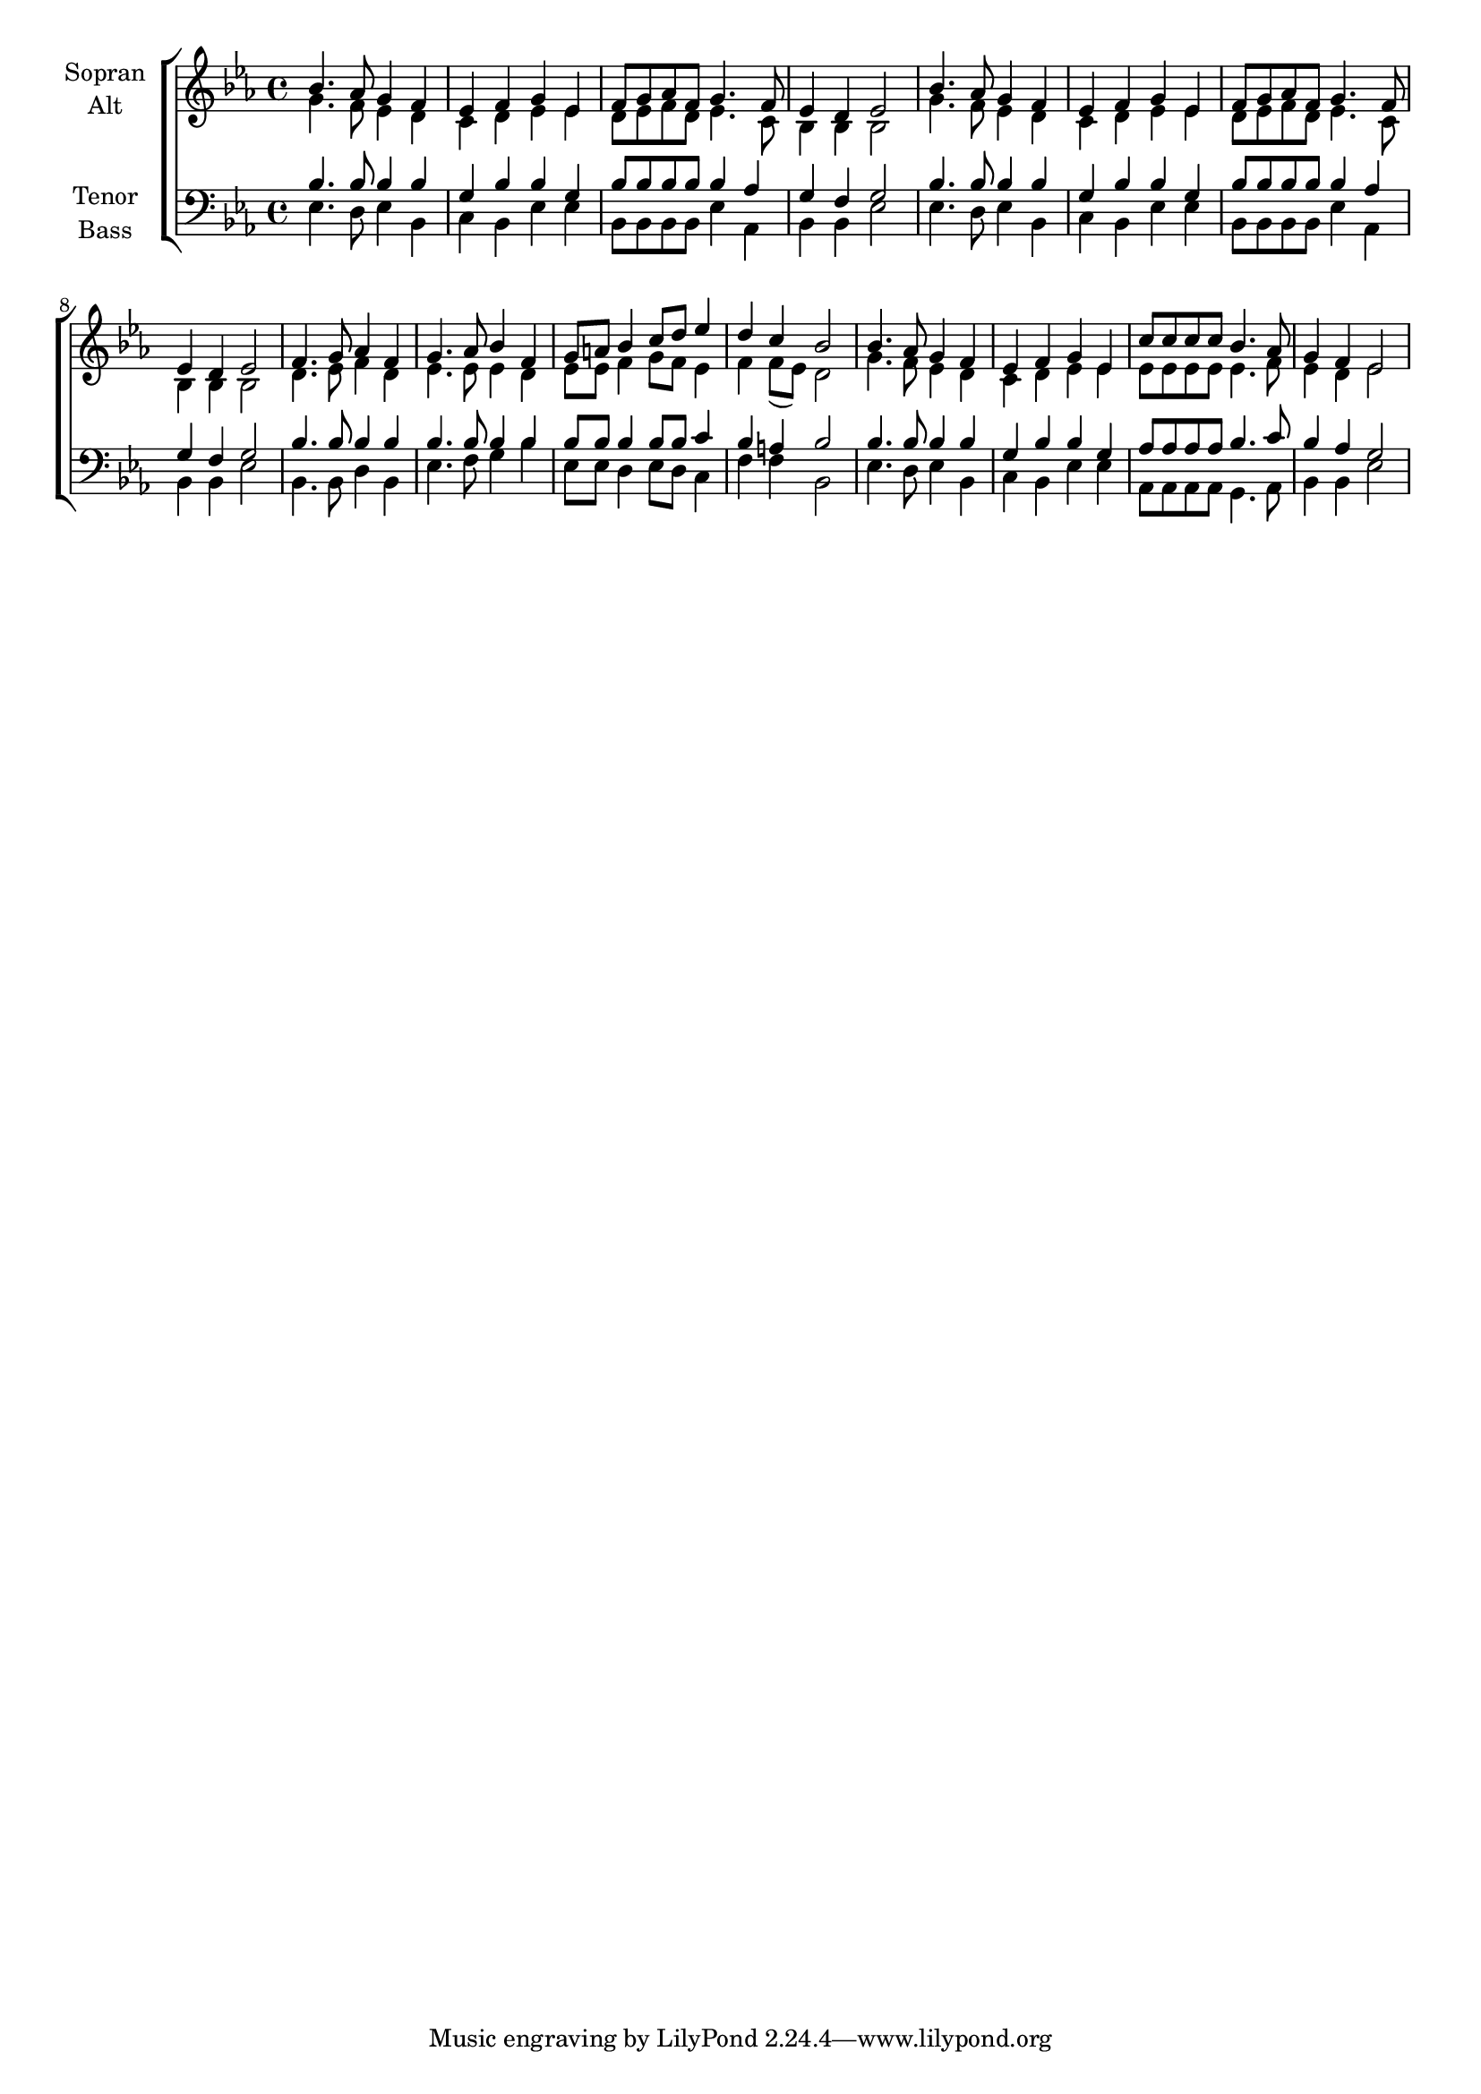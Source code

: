 \version "2.18.2"



global = {
  \key es \major
  \time 4/4
}

#(set-global-staff-size 18)

toene = \absolute {
  \global
  es2
  bes2
  g'2
  bes'2
}

soprano = \relative c'' {
  \global
  bes4. as8 g4 f | es f g es | f8 g as f g4. f8 | es4 d es2 |
  bes'4. as8 g4 f | es f g es | f8 g as f g4. f8 | es4 d es2 |
  f4. g8 as4 f | g4. as8 bes4 f | g8 a bes4 c8 d es4 | d c bes2 |
  bes4. as8 g4 f | es f g es | c'8 c c c bes4. as8 | g4 f es2   
}

alto = \relative c'' {
  \global
  g4. f8 es4 d | c d es es | d8 es f d es4. c8 | bes4 bes bes2 |
  g'4. f8 es4 d | c d es es | d8 es f d es4. c8 | bes4 bes bes2 |
  d4. es8 f4 d | es4. es8 es4 d | es8 es f4 g8 f es4 | f4 f8( es) d2 |
  g4. f8 es4 d | c d es es | es8 es es es es4. f8 | es4 d es2
}

tenor = \relative c' {
  \global
  bes4. bes8 bes4 bes | g  bes bes g | bes8 bes bes bes bes4 as | g f g2 |
  bes4. bes8 bes4 bes | g  bes bes g | bes8 bes bes bes bes4 as | g f g2 |
  bes4. bes8 bes4 bes | bes4. bes8 bes4 bes | bes8 bes bes4 bes8 bes c4 | bes a bes2 |
  bes4. bes8 bes4 bes | g bes bes g | as8 as as as bes4. c8 | bes4 as g2
}

bass = \relative c {
  \global
  es4. d8 es4 bes | c bes es es | bes8 bes bes bes es4 as, | bes bes es2 |
  es4. d8 es4 bes | c bes es es | bes8 bes bes bes es4 as, | bes bes es2 |
  bes4. bes8 d4 bes | es4. f8 g4 bes | es,8 es d4 es8 d c4 | f f bes,2 |
  es4. d8 es4 bes | c bes es es | as,8 as as as g4. as8 | bes4 bes es2
}



choirPart = \new ChoirStaff <<
  \new Staff = "sa" \with {
    instrumentName = \markup \center-column { "Sopran" "Alt" }
  } <<
    \new Voice = "soprano" { \voiceOne \soprano }
    \new Voice = "alto" { \voiceTwo \alto }
  >>
  \new Staff = "tb" \with {
    instrumentName = \markup \center-column { "Tenor" "Bass" }
  } <<
    \clef bass
    \new Voice = "tenor" { \voiceOne \tenor }
    \new Voice = "bass" { \voiceTwo \bass }
  >>
>>

miditempo = 100

\score {
  <<
    \choirPart
  >>
  \layout { }
  \midi {
    \tempo 4=\miditempo
  }
}

\book {
  \bookOutputSuffix "Toene"
  \score {
    <<
      \new Staff
      \new Voice {
        \toene
      }
    >>
    \midi { \tempo 4 = \miditempo }
  }
}

\book {
  \bookOutputSuffix "Sopran"
  \score {
    <<
      \new Staff
      \new Voice {
        \soprano
      }
    >>
    \midi { \tempo 4 = \miditempo }
  }
}

\book {
  \bookOutputSuffix "Alt"
  \score {
    <<
      \new Staff
      \new Voice {
        \alto
      }
    >>
    \midi { \tempo 4 = \miditempo }
  }
}

\book {
  \bookOutputSuffix "Tenor"
  \score {
    <<
      \new Staff
      \new Voice {
        \tenor
      }
    >>
    \midi { \tempo 4 = \miditempo }
  }
}

\book {
  \bookOutputSuffix "Bass"
  \score {
    <<
      \new Staff
      \new Voice {
        \bass
      }
    >>
    \midi { \tempo 4 = \miditempo }
  }
}